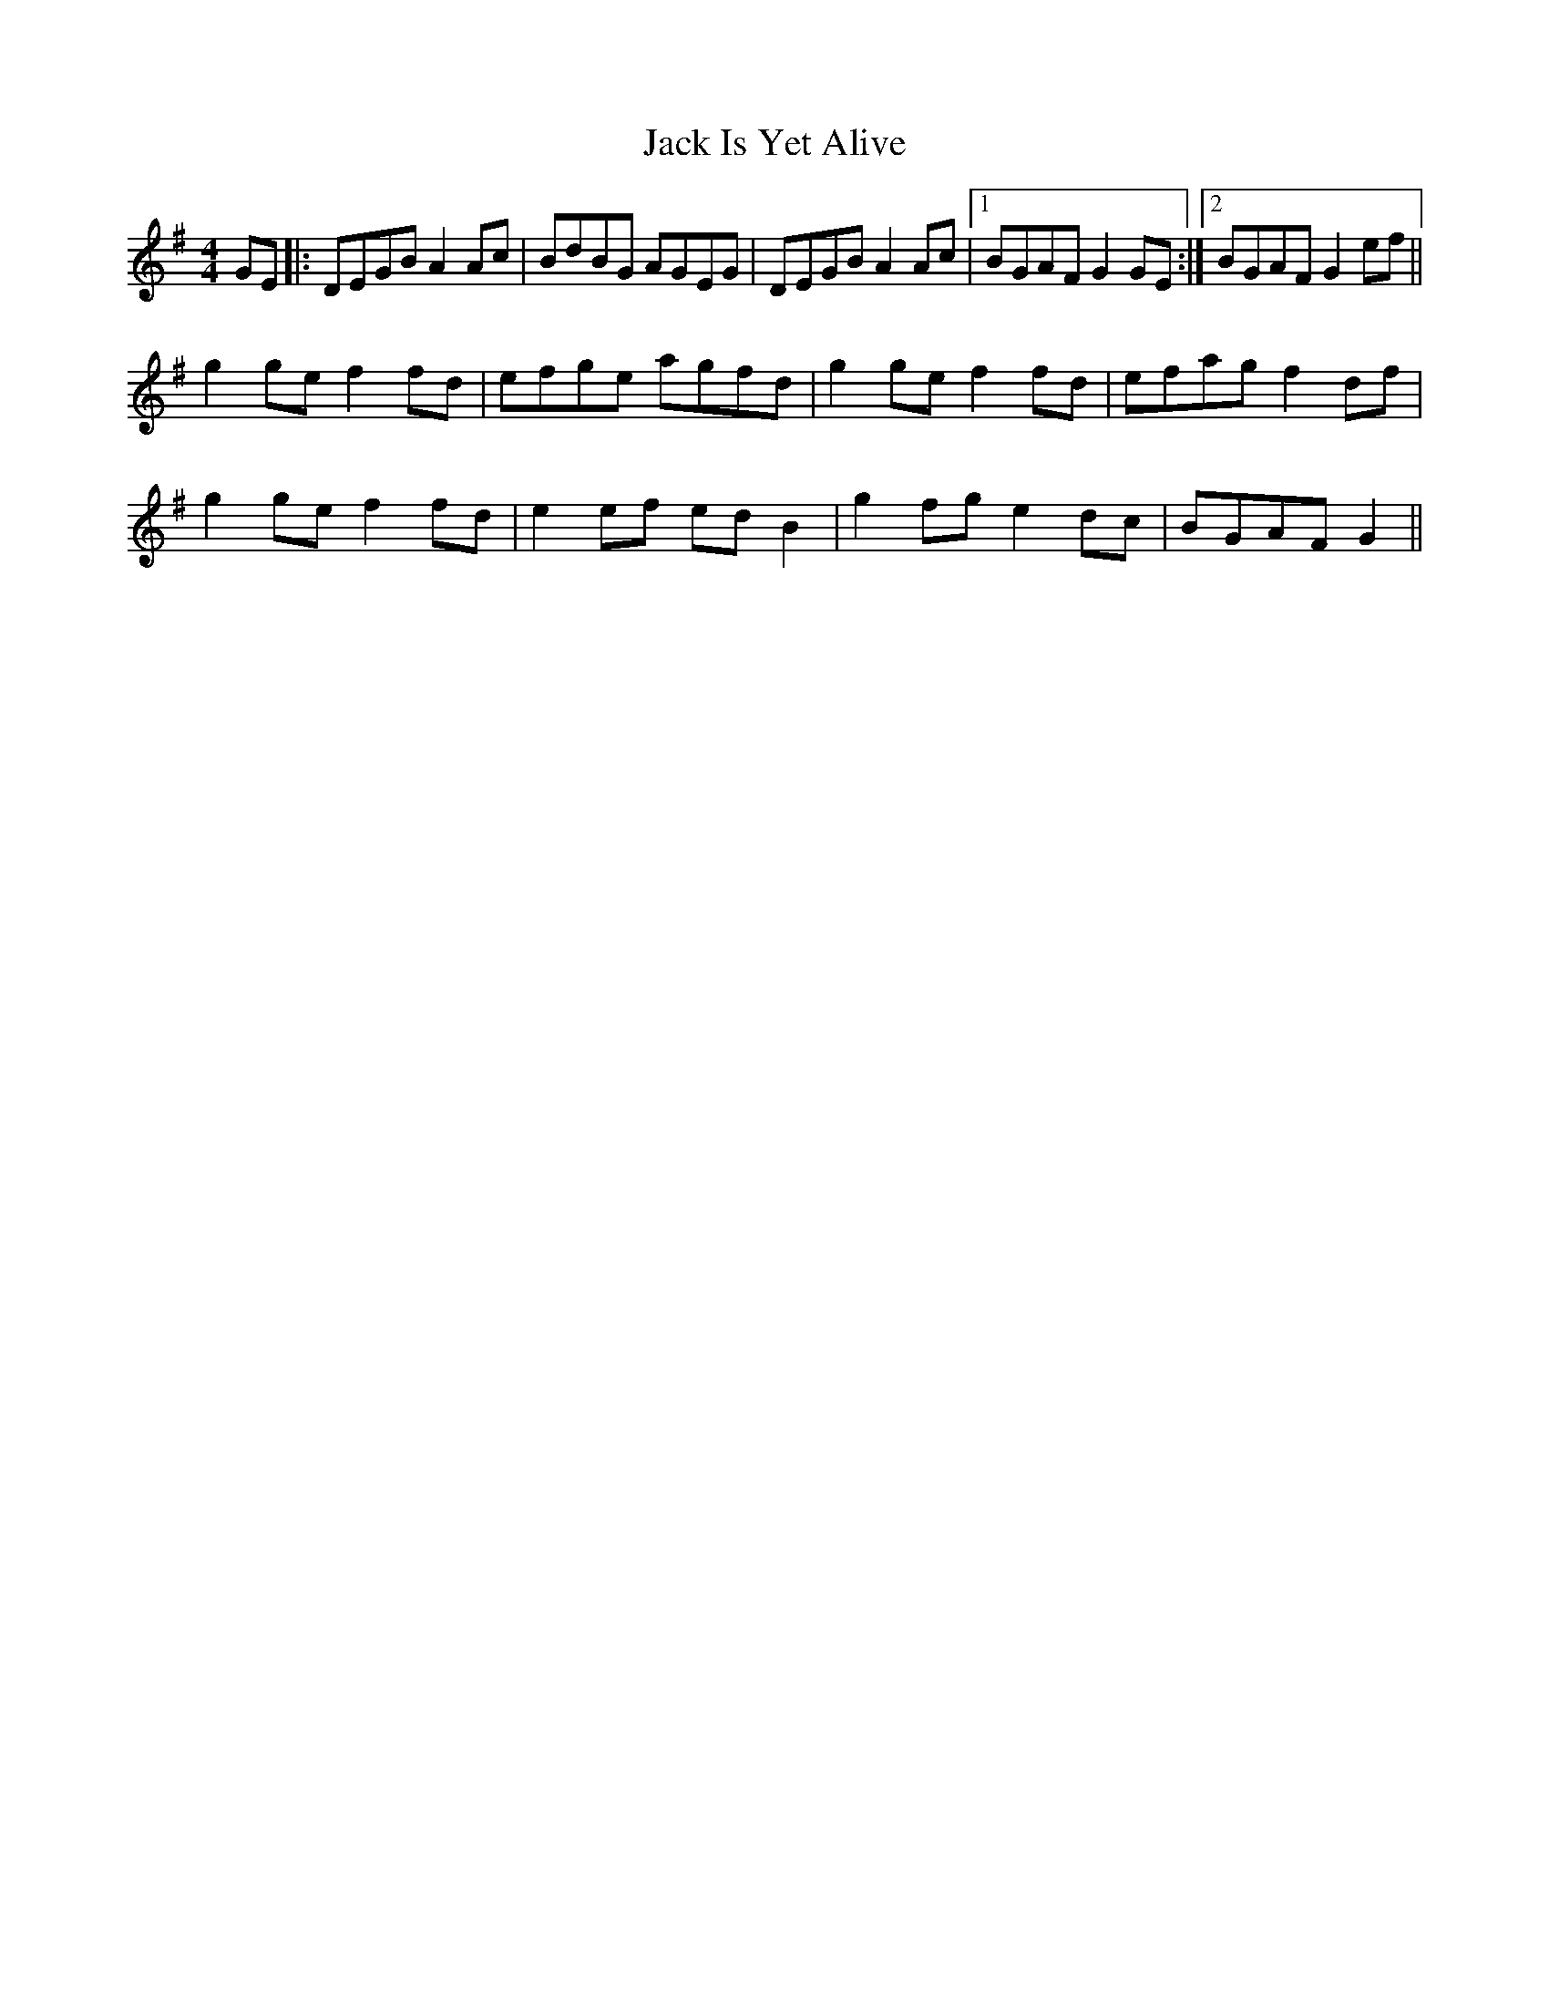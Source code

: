 X: 19327
T: Jack Is Yet Alive
R: reel
M: 4/4
K: Gmajor
GE|:DEGB A2Ac|BdBG AGEG|DEGB A2Ac|1 BGAF G2GE:|2 BGAF G2ef||
g2ge f2fd|efge agfd|g2ge f2fd|efag f2df|
g2ge f2fd|e2ef edB2|g2fg e2dc|BGAF G2||

